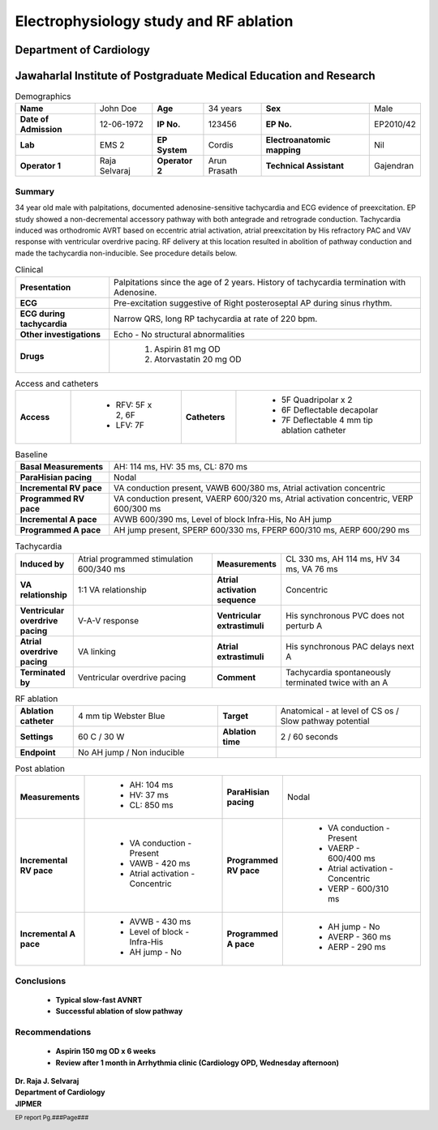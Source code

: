
|jipmer|  Electrophysiology study and RF ablation
=================================================

Department of Cardiology
------------------------

Jawaharlal Institute of Postgraduate Medical Education and Research
--------------------------------------------------------------------


.. csv-table:: Demographics

          "**Name**", "John Doe", "**Age**", "34 years", "**Sex**", "Male"
	  "**Date of Admission**", "12-06-1972", "**IP No.**", "123456", "**EP No.**", "EP2010/42"
	  "**Lab**", "EMS 2", "**EP System**", "Cordis", "**Electroanatomic mapping**", "Nil"
	  "**Operator 1**", "Raja Selvaraj", "**Operator 2**", "Arun Prasath", "**Technical Assistant**", "Gajendran"

Summary
'''''''
34 year old male with palpitations, documented adenosine-sensitive tachycardia and ECG evidence of preexcitation. EP study showed a non-decremental accessory pathway with both antegrade and retrograde conduction. Tachycardia induced was orthodromic AVRT based on eccentric atrial activation, atrial preexcitation by His refractory PAC and VAV response with ventricular overdrive pacing. RF delivery at this location resulted in abolition of pathway conduction and made the tachycardia non-inducible. See procedure details below.

.. csv-table:: Clinical
   :widths: 3, 10

    "**Presentation**", "Palpitations since the age of 2 years. History of tachycardia termination with Adenosine."
    "**ECG**", "Pre-excitation suggestive of Right posteroseptal AP during sinus rhythm."
    "**ECG during tachycardia**", "Narrow QRS, long RP tachycardia at rate of 220 bpm."
    "**Other investigations**", "Echo - No structural abnormalities"
    "**Drugs**", "
                  #. Aspirin 81 mg OD
		  #. Atorvastatin 20 mg OD"


.. csv-table:: Access and catheters
   :widths: 3, 6, 3, 10

    "**Access**", "
                   - RFV: 5F x 2, 6F
		   - LFV: 7F", "**Catheters**", "
                      - 5F Quadripolar x 2
		      - 6F Deflectable decapolar
		      - 7F Deflectable 4 mm tip ablation catheter"


.. csv-table:: Baseline
   :widths: 3, 10

   "**Basal Measurements**", "AH: 114 ms, HV: 35 ms, CL: 870 ms"
   "**ParaHisian pacing**", "Nodal"
   "**Incremental RV pace**", "VA conduction present, VAWB 600/380 ms, Atrial activation concentric"
   "**Programmed RV pace**", "VA conduction present, VAERP 600/320 ms, Atrial activation concentric, VERP 600/300 ms"
    "**Incremental A pace**", "AVWB 600/390 ms, Level of block Infra-His, No AH jump"
    "**Programmed A pace**", "AH jump present, SPERP 600/330 ms, FPERP 600/310 ms, AERP 600/290 ms"

	 

.. csv-table:: Tachycardia
   :widths: 4, 10, 4, 10


    "**Induced by**", "Atrial programmed stimulation 600/340 ms",    "**Measurements**", "CL 330 ms, AH 114 ms, HV 34 ms, VA 76 ms"
    "**VA relationship**", "1:1 VA relationship",     "**Atrial activation sequence**", "Concentric"
    "**Ventricular overdrive pacing**", "V-A-V response",     "**Ventricular extrastimuli**", "His synchronous PVC does not perturb A"
    "**Atrial overdrive pacing**", "VA linking",     "**Atrial extrastimuli**", "His synchronous PAC delays next A"
    "**Terminated by**", "Ventricular overdrive pacing",     "**Comment**", "Tachycardia spontaneously terminated twice with an A"

.. csv-table:: RF ablation
    :widths: 4, 10, 4, 10

    "**Ablation catheter**", "4 mm tip Webster Blue",     "**Target**", "Anatomical - at level of CS os / Slow pathway potential"
    "**Settings**", "60 C / 30 W",     "**Ablation time**", "2 / 60 seconds"
    "**Endpoint**", "No AH jump / Non inducible", "", ""


.. csv-table:: Post ablation
   :widths: 4, 10, 4, 10

    "**Measurements**", "
                         - AH: 104 ms
			 - HV: 37 ms
			 - CL: 850 ms",     "**ParaHisian pacing**", "Nodal"
    "**Incremental RV pace**", "
                                - VA conduction - Present
				- VAWB - 420 ms
				- Atrial activation - Concentric",     "**Programmed RV pace**", "
         - VA conduction - Present
	 - VAERP - 600/400 ms
	 - Atrial activation - Concentric
	 - VERP - 600/310 ms"
    "**Incremental A pace**", "
         - AVWB - 430 ms
	 - Level of block - Infra-His
	 - AH jump - No",     "**Programmed A pace**", "
         - AH jump - No
	 - AVERP - 360 ms
	 - AERP - 290 ms"


Conclusions
'''''''''''
     - **Typical slow-fast AVNRT**
     - **Successful ablation of slow pathway**

Recommendations
'''''''''''''''
     - **Aspirin 150 mg OD x 6 weeks**
     - **Review after 1 month in Arrhythmia clinic (Cardiology OPD, Wednesday afternoon)**


.. raw:: pdf

       Spacer 0 40
     
    
| **Dr. Raja J. Selvaraj**
| **Department of Cardiology**
| **JIPMER**

      

     
.. |jipmer| image:: jipmer_logo.png
              :height: 1in
    	      :width: 1in
	      :align: middle

.. footer::

   EP report  Pg.###Page###
	      
	     
